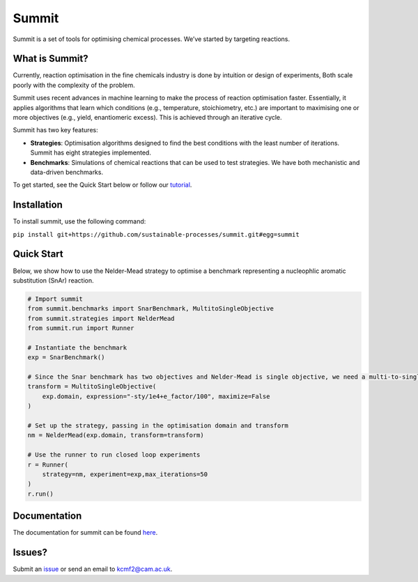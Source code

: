 
Summit
======

.. image:: docs/source/_static/banner_4.png
   :target: docs/source/_static/banner_4.png
   :alt: summit_banner


Summit is a set of tools for optimising chemical processes. We’ve started by targeting reactions.

What is Summit?
---------------

Currently, reaction optimisation in the fine chemicals industry is done by intuition or design of experiments,  Both scale poorly with the complexity of the problem. 

Summit uses recent advances in machine learning to make the process of reaction optimisation faster. Essentially, it applies algorithms that learn which conditions (e.g., temperature, stoichiometry, etc.) are important to maximising one or more objectives (e.g., yield, enantiomeric excess). This is achieved through an iterative cycle.

Summit has two key features:


* **Strategies**\ : Optimisation algorithms designed to find the best conditions with the least number of iterations. Summit has eight strategies implemented.
* **Benchmarks**\ : Simulations of chemical reactions that can be used to test strategies. We have both mechanistic and data-driven benchmarks.

To get started, see the Quick Start below or follow our `tutorial <https://gosummit.readthedocs.io/en/latest/tutorial.html>`_. 

Installation
------------

To install summit, use the following command:

``pip install git+https://github.com/sustainable-processes/summit.git#egg=summit``

Quick Start
-----------

Below, we show how to use the Nelder-Mead  strategy  to optimise a benchmark representing a nucleophlic aromatic substitution (SnAr) reaction.

.. code-block:: python

   # Import summit
   from summit.benchmarks import SnarBenchmark, MultitoSingleObjective
   from summit.strategies import NelderMead
   from summit.run import Runner

   # Instantiate the benchmark
   exp = SnarBenchmark()

   # Since the Snar benchmark has two objectives and Nelder-Mead is single objective, we need a multi-to-single objective transform
   transform = MultitoSingleObjective(
       exp.domain, expression="-sty/1e4+e_factor/100", maximize=False
   )

   # Set up the strategy, passing in the optimisation domain and transform
   nm = NelderMead(exp.domain, transform=transform)

   # Use the runner to run closed loop experiments
   r = Runner(
       strategy=nm, experiment=exp,max_iterations=50
   )
   r.run()

Documentation
-------------

The documentation for summit can be found `here <https://gosummit.readthedocs.io/en/latest/index.html>`_.

Issues?
-------

Submit an `issue <https://github.com/sustainable-processes/summit/issues>`_ or send an email to kcmf2@cam.ac.uk.
